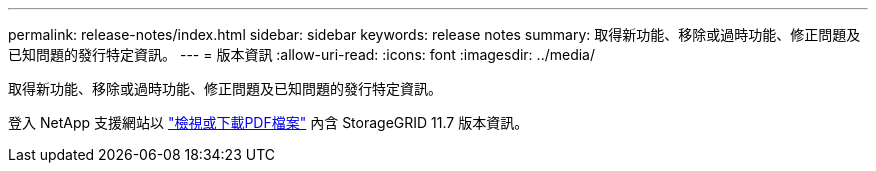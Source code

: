 ---
permalink: release-notes/index.html 
sidebar: sidebar 
keywords: release notes 
summary: 取得新功能、移除或過時功能、修正問題及已知問題的發行特定資訊。 
---
= 版本資訊
:allow-uri-read: 
:icons: font
:imagesdir: ../media/


[role="lead"]
取得新功能、移除或過時功能、修正問題及已知問題的發行特定資訊。

登入 NetApp 支援網站以 https://library.netapp.com/ecm/ecm_download_file/ECMLP2884438["檢視或下載PDF檔案"^] 內含 StorageGRID 11.7 版本資訊。
